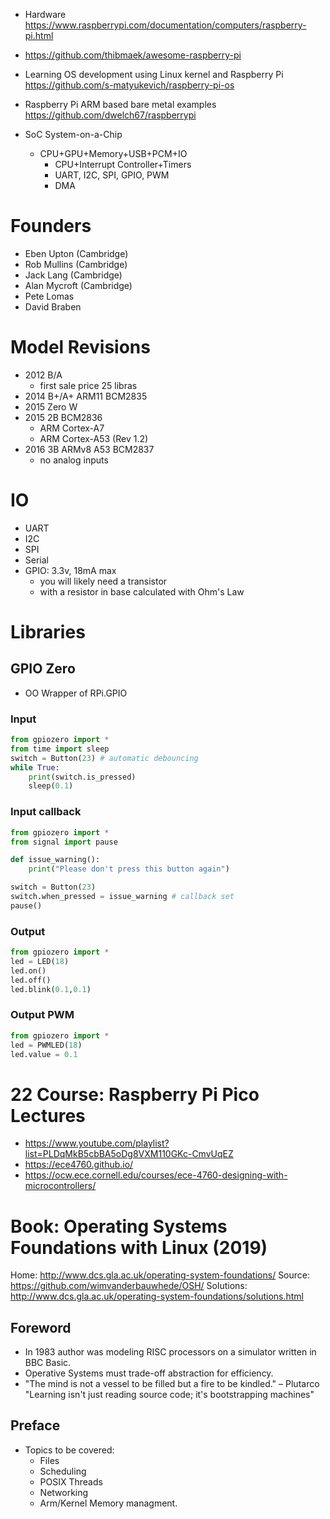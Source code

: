 - Hardware https://www.raspberrypi.com/documentation/computers/raspberry-pi.html
- https://github.com/thibmaek/awesome-raspberry-pi
- Learning OS development using Linux kernel and Raspberry Pi
  https://github.com/s-matyukevich/raspberry-pi-os
- Raspberry Pi ARM based bare metal examples
  https://github.com/dwelch67/raspberrypi

- SoC System-on-a-Chip
  - CPU+GPU+Memory+USB+PCM+IO
    - CPU+Interrupt Controller+Timers
    - UART, I2C, SPI, GPIO, PWM
    - DMA

* Founders

- Eben Upton (Cambridge)
- Rob Mullins (Cambridge)
- Jack Lang (Cambridge)
- Alan Mycroft (Cambridge)
- Pete Lomas
- David Braben

* Model Revisions

- 2012 B/A
  - first sale price 25 libras
- 2014 B+/A+ ARM11 BCM2835
- 2015 Zero W
- 2015 2B BCM2836
  - ARM Cortex-A7
  - ARM Cortex-A53 (Rev 1.2)
- 2016 3B ARMv8 A53 BCM2837
  - no analog inputs

* IO

- UART
- I2C
- SPI
- Serial
- GPIO: 3.3v, 18mA max
  - you will likely need a transistor
  - with a resistor in base calculated with Ohm's Law

* Libraries
** GPIO Zero

- OO Wrapper of RPi.GPIO

*** Input

#+begin_src python
  from gpiozero import *
  from time import sleep
  switch = Button(23) # automatic debouncing
  while True:
      print(switch.is_pressed)
      sleep(0.1)
#+end_src

*** Input callback

#+begin_src python
  from gpiozero import *
  from signal import pause

  def issue_warning():
      print("Please don't press this button again")

  switch = Button(23)
  switch.when_pressed = issue_warning # callback set
  pause()
#+end_src

*** Output

#+begin_src python
  from gpiozero import *
  led = LED(18)
  led.on()
  led.off()
  led.blink(0.1,0.1)
#+end_src

*** Output PWM

#+begin_src python
  from gpiozero import *
  led = PWMLED(18)
  led.value = 0.1
#+end_src


* 22 Course: Raspberry Pi Pico Lectures

- https://www.youtube.com/playlist?list=PLDqMkB5cbBA5oDg8VXM110GKc-CmvUqEZ
- https://ece4760.github.io/
- https://ocw.ece.cornell.edu/courses/ece-4760-designing-with-microcontrollers/

* Book: Operating Systems Foundations with Linux (2019)
Home: http://www.dcs.gla.ac.uk/operating-system-foundations/
Source: https://github.com/wimvanderbauwhede/OSH/
Solutions: http://www.dcs.gla.ac.uk/operating-system-foundations/solutions.html
** Foreword
- In 1983 author was modeling RISC processors on a simulator written in BBC Basic.
- Operative Systems must trade-off abstraction for efficiency.
- "The mind is not a vessel to be filled but a fire to be kindled." -- Plutarco
  "Learning isn't just reading source code; it's bootstrapping machines"
** Preface
- Topics to be covered:
  * Files
  * Scheduling
  * POSIX Threads
  * Networking
  * Arm/Kernel Memory managment.
